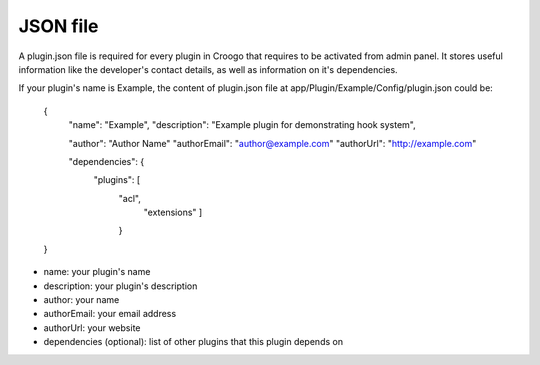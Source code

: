 JSON file
#########

A plugin.json file is required for every plugin in Croogo that requires to be activated from admin panel. It stores useful information like the developer's contact details, as well as information on it's dependencies.

If your plugin's name is Example, the content of plugin.json file at app/Plugin/Example/Config/plugin.json could be:

    {
        "name": "Example",
        "description": "Example plugin for demonstrating hook system",

        "author": "Author Name"
        "authorEmail": "author@example.com"
        "authorUrl": "http://example.com"

        "dependencies": {
          "plugins": [
            "acl",
              "extensions"
              ]
            }
    }

- name: your plugin's name
- description: your plugin's description
- author: your name
- authorEmail: your email address
- authorUrl: your website
- dependencies (optional): list of other plugins that this plugin depends on